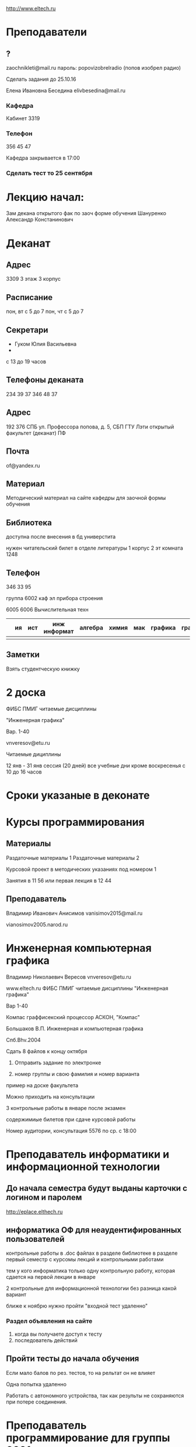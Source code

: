 http://www.eltech.ru

* Преподаватели
** ?
zaochnikleti@mail.ru
пароль: popovizobrelradio
(попов изобрел радио)

Сделать задания до 25.10.16

Елена Ивановна Беседина
elivbesedina@mail.ru

*** Кафедра
Кабинет 3319

*** Телефон
356 45 47

Кафедра закрывается в 17:00

*** Сделать тест то 25 сентября

* Лекцию начал:
Зам декана открытого фак по заоч форме обучения
Шануренко Александр Констанинович

* Деканат

** Адрес
3309 3 этаж 3 корпус

** Расписание
пон, вт с 5 до 7
пон, чт с 5 до 7

** Секретари
- Гуком Юлия Васильевна
- 
с 13 до 19 часов

** Телефоны деканата
234 39 37
346 48 37

** Адрес
192 376 СПБ ул. Профессора попова, д. 5, СБП ГТУ Лэти открытый факультет (деканат) ПФ

** Почта
of@yandex.ru

** Материал
Методический материал на сайте кафедры для заочной формы обучения

** Библиотека
доступна после внесения в бд универстита

нужен читательский билет в отделе литературы 1 корпус 2 эт комната 1248

** Телефон
346 33 95

группа 6002 каф эл прибора строения

6005
6006
Вычислительная техн

|   | ия | ист | инж информат | алгебра | химия | мак | графика | графика... |
|---+----+-----+--------------+---------+-------+-----+---------+---|
|   |    |     |              |         |       |     |         |   |


** Заметки
Взять студентческую книжку

* 2 доска

ФИБС ПМИГ читаемые дисциплины

"Инженерная графика"

Вар. 1-40

vnveresov@etu.ru

Читаемые дициплины

12 янв - 31 янв сессия (20 дней) все учебные дни кроме воскресенья с 10 до 16 часов

* Сроки указаные в деконате
* Курсы программирования

** Материалы

Раздаточные материалы 1
Раздаточные материалы 2

Курсовой проект в методических указаниях под номером 1

Занятия в 11 56 или первая лекция в 12 44

** Преподаватель
Владимир Иванович Анисимов
vanisimov2015@mail.ru

vianosimov2005.narod.ru

* Инженерная компьютерная графика
Владимир Николаевич Вересов
vnveresov@etu.ru

www.eltech.ru ФИБС ПМИГ читаемые дисциплины "Инженерная графика"

Вар 1-40

Компас граффисекский процессор АСКОН, "Компас"

Большаков В.П.
Инженерная и компьютерная графика

Спб.Bhv.2004

Сдать 8 файлов к концу октября

1. Отправить задание по электронке

2. номер группы и свою фамилия и номер варианта

пример на доске факультета

Можно приходить на консультации

3 контрольные работы в январе после экзамен

содержимиые билетов при сдаче курсовой работы

Номер аудитории, консультация 5576 по ср. с 18:00

* Преподаватель информатики и информационной технологии

** До начала семестра будут выданы карточки с логином и паролем
http://eplace.elthech.ru

** информатика ОФ для неаудентифированных пользователей

контрольные работы в .doc файлах в разделе библиотеке в разделе первый семестр с курсомы лекций и контрольными работами

тем у кого информатика только одну контрольную работу, которая сдается на первой лекции в январе

2 контрольные для информационной технологии без разница какой вариант

ближе к ноябрю нужно пройти "входной тест удаленно"

*** Раздел объявления на сайте
1. когда вы получаете доступ к тесту
2. последователь действий

** Пройти тесты до начала обучения

Если мало балов по рез. тестов, то на рельтат он не влияет

Одна попытка удаленно

Работать с автономного устройства, так как результы не сохраняются при потере соединения.

* Преподаватель программирование для группы 6091

Возможно с ошибкой
s_v_vlasenko@mail.ru

8 921 302 83 91

c++

- операторы
- основы алгоритмизации

* Кафедра КГП история
В течении семестра сам. работы с вопросами

Доступ к экзамену в январе

ikgp_etu@mail.ru

ИКГБ 5323 полный набор материала для истории по заочной

234-67-67

Конт работа 2 варианта в зависимости от четности студентческого билета последней цифры

3 блока по 3 вопроса

** Темы

- Киевкая русь 
- Московская русь
- Императорская россия

Делать 3 вопроса из 13

до конца 19 века

на лекции в январе 20 век

на зачет вопросы по 20 веку

** Проверяют через Антиплагиат.ру

Около половины может быть совпадение

Не меньше 10000 знаков не больше 20000 (10 листов) -- всего на 3 вопроса

14 размером TimesNewRoman

** Письмо
Тема:
Материалы заочников в формате doc
Фамилия и номер группы

*** Пример
Иванов 6002

Дмитрию Никитьевичу


** Сроки
не позднее середины октярбря

месяц на подготовку

*** Перезачет

на кафедру 5323

на 1 семестре не чего не перезачитывается

* Алегебра и геометрия
Кафедра ВМ-2 в ауд. 3312 рядом с деканатом

** Задания
Абрамова Мария Николаевна
по ср. с 14.00 до 19.00 объяснят лаборанты
matemleti@gmail.com

*** Адрес
zao.vm-2.spb.ru

папка 1 курс 1 семестр

*** материалы
2 контрольные работы в соответствии с сроками

вариант как в зач. книжке 

*** методички
по ком.

**** Результаты
Присылать на почту или
3312 ящик с контрольными работами

*** Вопросы
Казакевич Виктория Григорьевна
по вт. и четвергам

*** 1 семестр
- комплексные числа
- матрицы
- векторная алгерре
- математический анализ

10-12 лекций всего

**** Тест и экзамен
Тест из 5 задач в аудитории лично

Допуск на экзамен

4 задачи и 1 вопрос по теории

Сдать контрольные до факта начала сессии

* Преподаватель физической химии

лекционный курс по химии

в конце экзамен

- газовые законы
- термодинамика

** Учебники
Глинки либо Някутин

ряд задач индвидуальных дома в 2 пособиях 2005 и 2001 года

** 2005
по разделам

30 вариантов

** 2001
по табличке

** Пособия

** 2001
http://fx-let.narod.ru

eltech.chemdn.ru

** Результаты заданий

До середины ноября по адресам:

- bugrov.an@mail.ru
- alexander.n.bugrov@gmail.com

** Связь

вт. с 08.00 до 12.00
ср. с 08.00 до 12.00
  
с 09.00 до 12

с 20.00 до 22.00

корпус 5 аудитория 5575
  
* Заметки
Деканат факультета расписание уроков (лекций) по дисциплино

39 40 вариантов

